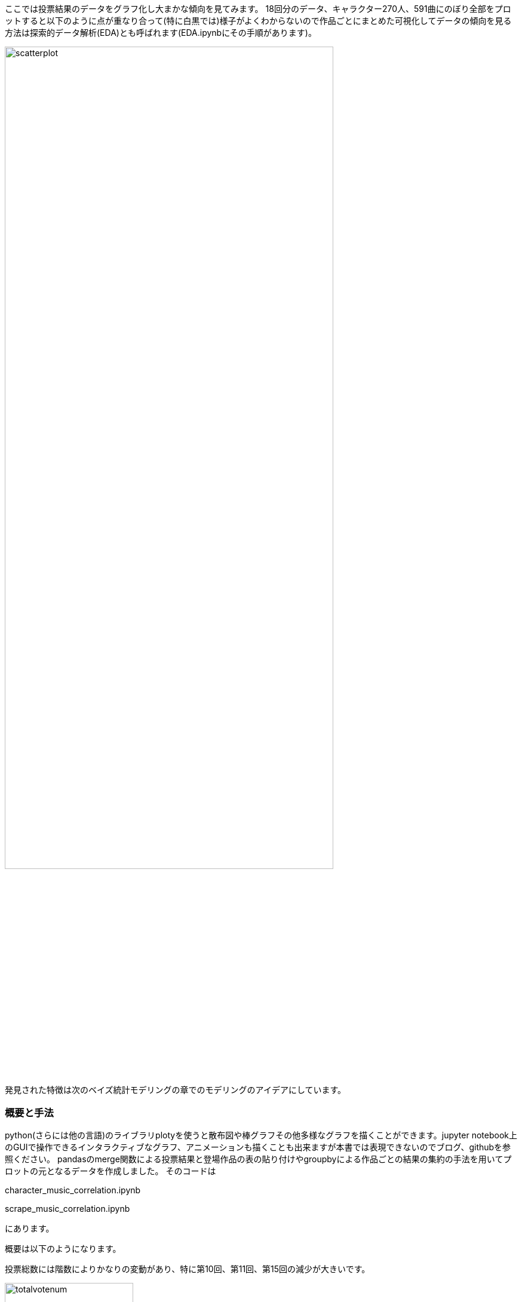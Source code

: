 //記述統計編
ここでは投票結果のデータをグラフ化し大まかな傾向を見てみます。
18回分のデータ、キャラクター270人、591曲にのぼり全部をプロットすると以下のように点が重なり合って(特に白黒では)様子がよくわからないので作品ごとにまとめた可視化してデータの傾向を見る方法は探索的データ解析(EDA)とも呼ばれます(EDA.ipynbにその手順があります)。

image::img/scatterplot.png[width=80%][]

発見された特徴は次のベイズ統計モデリングの章でのモデリングのアイデアにしています。

=== 概要と手法

python(さらには他の言語)のライブラリplotyを使うと散布図や棒グラフその他多様なグラフを描くことができます。jupyter notebook上のGUIで操作できるインタラクティブなグラフ、アニメーションも描くことも出来ますが本書では表現できないのでブログ、githubを参照ください。
pandasのmerge関数による投票結果と登場作品の表の貼り付けやgroupbyによる作品ごとの結果の集約の手法を用いてプロットの元となるデータを作成しました。
そのコードは

character_music_correlation.ipynb

scrape_music_correlation.ipynb

にあります。

概要は以下のようになります。

投票総数には階数によりかなりの変動があり、特に第10回、第11回、第15回の減少が大きいです。

.キャラクター、楽曲、作品タイトルの総投票数の変遷
image::img/totalvotenum.png[width=50%][width=50%]

投票総数で正規化すると近年の紅魔郷人気が目立ちます。

.正規化したタイトル投票比率
image::img/normalizedvotenum.png[width=50%][width=50%]

=== アンケートの結果

アンケートでは年齢や地域、東方プロジェクトを知った時期、感想などを記載できます。
20年に渡り平均年齢は約21歳から19.5歳に減少し分散が大きくなりつつあります。一貫して男性比率が減少しています。海外、特に東アジアからの投票が日本の一地域に匹敵する数だけ存在していてその割合は増加しています。

image::img/age.png[][width=50%]

image::img/gender.png[width=80%][width=50%]

image::img/shittajiki.png[width=80%][]

image::img/shittajiki_norm.png[width=80%][]

.住んでいる地域
image::img/region.png[width=80%][]

=== 投票結果のばらつき、多様性

時が経つにつれて作品、キャラクターが増え、それぞれのファンがついていく一方で初期の作品特に紅魔郷の人気は根強いです。
東方Project全体の人気の多様性を測る指標として以下のように定義されるエントロピーstem:[ S=\sum_i r_i \log (r_i)]という量で表すことができます。r_iは相対的な得票率です。これを投票回別にプロットしたのが以下です。

.キャラクター投票結果のエントロピー
image::img/entropy_char.png[width=50%][width=50%]

.楽曲投票結果のエントロピー
image::img/entropy_music.png[width=50%][width=50%]

.作品投票結果のエントロピー
image::img/entropy_title.png[width=50%][width=50%]

キャラクター投票結果で第17回(2021年)以降、音楽投票結果で第15回(2019年)以降に多様性の減少が見られます。 2019年以降であり変動が緩やかであることから新型コロナウイルスの流行による行動変容というよりは相次ぐソーシャルゲームのリリース(キャノンボール 2019~2020,ロストワールド 2020~,ダンマクカグラ 2021~2022、アルカディアレコード 2022〜)によるものと考えられます。これがもたらした影響を次の相関で少し詳しく見ることができます。

=== キャラクター-楽曲間の人気の相関

キャラクターと対応する楽曲間の人気の相関、およぼそこからのズレを可視化することで見ていきます。

image::img/title_vs_char.png[width=60%][width=60%]

image::img/title_vs_music.png[width=60%][width=60%]

非想天則、花映塚は相対的に音楽が人気(ゲーム性によるのか)、永夜抄は相対的に作品が人気
 
大まかには作品ポイントとキャラポイントは相関している。再登場のみで初出キャラがいない(非整数)作品はキャラ集計ポイントがNa ここでは0に張り付いています。

投票回による違いはあまりないです。
紅魔郷の人気が突出している。主人公(霊夢、魔理沙)は旧作が初登場で人数が少ないので比率は少なく見えている

=== 投票回による変動

作品ごと集計した結果からキャラと音楽の相関の時間的変化を見てみます。

image::img/char_music_title1.png[width=80%][width=80%]
image::img/char_music_title2.png[width=80%][width=80%]
image::img/char_music_title3.png[width=80%][width=80%]

第1~3回: 初出作品(妖々夢、永夜抄)が人気トップになる激しい時代

image::img/char_music_title5.png[width=80%][width=50%]
image::img/char_music_title6.png[width=80%][width=50%]
image::img/char_music_title7.png[width=80%][width=50%]
image::img/char_music_title8.png[width=80%][width=50%]
image::img/char_music_title9.png[width=80%][width=50%]

第5~9回: 新作(風神録、地霊殿)が第二グループを形成し始めるキャラ人気はトップグループより低いが音楽人気は高い。
新作(星蓮船、神霊廟)の初出が既存の人気作品ほどではなくなる。

image::img/char_music_title12.png[width=80%][width=50%]
image::img/char_music_title13.png[width=80%][width=50%]
image::img/char_music_title14.png[width=80%][width=50%]
image::img/char_music_title15.png[width=80%][width=50%]
image::img/char_music_title16.png[width=80%][width=50%]
image::img/char_music_title17.png[width=80%][width=50%]
image::img/char_music_title18.png[width=80%][width=50%]

第11回以降 新作が初回から下位グループに位置するようになり、紅魔郷の人気独走が進展している。

=== ドメイン知識と知見

データはただの数字の羅列ではなくその出自に応じた規則性や特性がありそれを知っていると理解の糸口になります。データ分析業界の言葉でそれはドメイン知識と呼ばれます。例えば東方の場合冒頭のすごいざっくりした紹介で述べたことのほかに

- 回を経ることに登場キャラクター、楽曲が増えていく
- 後ろの方のステージのキャラクター、楽曲の人気が高い
- 姉妹キャラ、同時登場キャラクターは投票数が近くなるが妹の方が人気が高いことが多い
- 古い作品の影響は長く続き、最近の作品の影響の持続は短いように見える

などの事実があります。グラフで可視化することでその傾向の一部を見いだすことができ、次の章の統計モデリングに組み込むことができます。